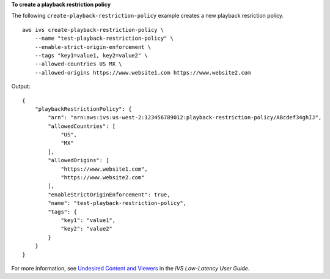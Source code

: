 **To create a playback restriction policy**

The following ``create-playback-restriction-policy`` example creates a new playback resriction policy. ::

    aws ivs create-playback-restriction-policy \
        --name "test-playback-restriction-policy" \
        --enable-strict-origin-enforcement \
        --tags "key1=value1, key2=value2" \
        --allowed-countries US MX \
        --allowed-origins https://www.website1.com https://www.website2.com

Output::

    {
        "playbackRestrictionPolicy": {
            "arn": "arn:aws:ivs:us-west-2:123456789012:playback-restriction-policy/ABcdef34ghIJ",
            "allowedCountries": [
                "US",
                "MX"
            ],
            "allowedOrigins": [
                "https://www.website1.com",
                "https://www.website2.com"
            ],
            "enableStrictOriginEnforcement": true,
            "name": "test-playback-restriction-policy",
            "tags": {
                "key1": "value1",
                "key2": "value2"
            }
        }
    }

For more information, see `Undesired Content and Viewers <https://docs.aws.amazon.com/ivs/latest/LowLatencyUserGuide/undesired-content.html>`__ in the *IVS Low-Latency User Guide*.
